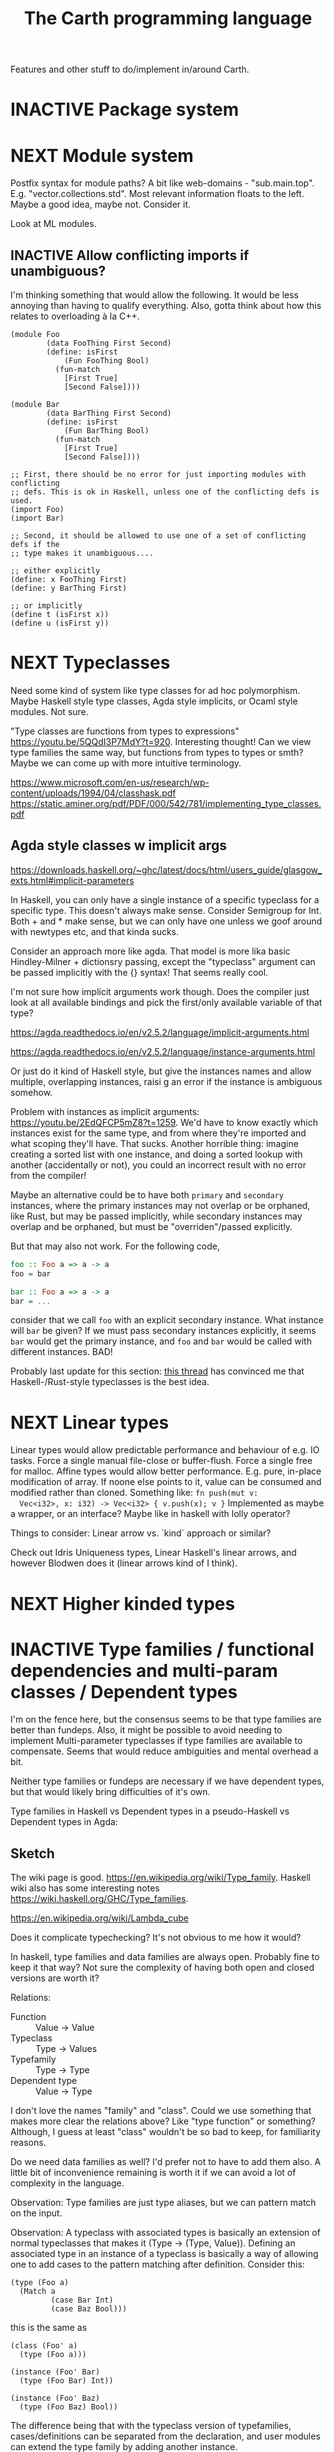 #+TITLE: The Carth programming language

Features and other stuff to do/implement in/around Carth.

* INACTIVE Package system

* NEXT Module system
  Postfix syntax for module paths? A bit like web-domains -
  "sub.main.top". E.g. "vector.collections.std".  Most relevant
  information floats to the left. Maybe a good idea, maybe
  not. Consider it.

  Look at ML modules.

** INACTIVE Allow conflicting imports if unambiguous?
   I'm thinking something that would allow the following. It would be
   less annoying than having to qualify everything. Also, gotta think
   about how this relates to overloading à la C++.

   #+BEGIN_SRC carth
   (module Foo
           (data FooThing First Second)
           (define: isFirst
               (Fun FooThing Bool)
             (fun-match
               [First True]
               [Second False])))

   (module Bar
           (data BarThing First Second)
           (define: isFirst
               (Fun BarThing Bool)
             (fun-match
               [First True]
               [Second False])))

   ;; First, there should be no error for just importing modules with conflicting
   ;; defs. This is ok in Haskell, unless one of the conflicting defs is used.
   (import Foo)
   (import Bar)

   ;; Second, it should be allowed to use one of a set of conflicting defs if the
   ;; type makes it unambiguous....

   ;; either explicitly
   (define: x FooThing First)
   (define: y BarThing First)

   ;; or implicitly
   (define t (isFirst x))
   (define u (isFirst y))
   #+END_SRC

* NEXT Typeclasses
  Need some kind of system like type classes for ad hoc
  polymorphism. Maybe Haskell style type classes, Agda style
  implicits, or Ocaml style modules. Not sure.

  "Type classes are functions from types to expressions"
  https://youtu.be/5QQdI3P7MdY?t=920. Interesting thought! Can we view
  type families the same way, but functions from types to types or
  smth? Maybe we can come up with more intuitive terminology.

  https://www.microsoft.com/en-us/research/wp-content/uploads/1994/04/classhask.pdf
  https://static.aminer.org/pdf/PDF/000/542/781/implementing_type_classes.pdf

** Agda style classes w implicit args
   https://downloads.haskell.org/~ghc/latest/docs/html/users_guide/glasgow_exts.html#implicit-parameters

   In Haskell, you can only have a single instance of a specific
   typeclass for a specific type. This doesn't always make
   sense. Consider Semigroup for Int. Both + and * make sense, but we
   can only have one unless we goof around with newtypes etc, and that
   kinda sucks.

   Consider an approach more like agda. That model is more lika basic
   Hindley-Milner + dictionsry passing, except the "typeclass"
   argument can be passed implicitly with the {} syntax! That seems
   really cool.

   I'm not sure how implicit arguments work though. Does the compiler
   just look at all available bindings and pick the first/only
   available variable of that type?

   https://agda.readthedocs.io/en/v2.5.2/language/implicit-arguments.html

   https://agda.readthedocs.io/en/v2.5.2/language/instance-arguments.html

   Or just do it kind of Haskell style, but give the instances names
   and allow multiple, overlapping instances, raisi g an error if the
   instance is ambiguous somehow.

   Problem with instances as implicit arguments:
   https://youtu.be/2EdQFCP5mZ8?t=1259.  We'd have to know exactly
   which instances exist for the same type, and from where they're
   imported and what scoping they'll have. That sucks. Another
   horrible thing: imagine creating a sorted list with one instance, and doing
   a sorted lookup with another (accidentally or not), you could an incorrect
   result with no error from the compiler!

   Maybe an alternative could be to have both ~primary~ and
   ~secondary~ instances, where the primary instances may not overlap
   or be orphaned, like Rust, but may be passed implicitly, while
   secondary instances may overlap and be orphaned, but must be
   "overriden"/passed explicitly.

   But that may also not work. For the following code,

   #+BEGIN_SRC haskell
   foo :: Foo a => a -> a
   foo = bar

   bar :: Foo a => a -> a
   bar = ...
   #+END_SRC

   consider that we call ~foo~ with an explicit secondary
   instance. What instance will ~bar~ be given? If we must pass
   secondary instances explicitly, it seems ~bar~ would get the
   primary instance, and ~foo~ and ~bar~ would be called with
   different instances. BAD!

   Probably last update for this section: [[https://old.reddit.com/r/haskell/comments/765ogm/multiple_type_class_instances_for_the_same_type/][this thread]] has convinced me
   that Haskell-/Rust-style typeclasses is the best idea.

* NEXT Linear types
  Linear types would allow predictable performance and behaviour of
  e.g. IO tasks. Force a single manual file-close or
  buffer-flush. Force a single free for malloc.  Affine types would
  allow better performance.  E.g. pure, in-place modification of
  array.  If noone else points to it, value can be consumed and
  modified rather than cloned. Something like: ~fn push(mut v:
  Vec<i32>, x: i32) -> Vec<i32> { v.push(x); v }~ Implemented as maybe
  a wrapper, or an interface?  Maybe like in haskell with lolly
  operator?

  Things to consider: Linear arrow vs. `kind` approach or similar?

  Check out Idris Uniqueness types, Linear Haskell's linear arrows,
  and however Blodwen does it (linear arrows kind of I think).

* NEXT Higher kinded types

* INACTIVE Type families / functional dependencies and multi-param classes / Dependent types
  I'm on the fence here, but the consensus seems to be that type
  families are better than fundeps. Also, it might be possible to
  avoid needing to implement Multi-parameter typeclasses if type
  families are available to compensate. Seems that would reduce
  ambiguities and mental overhead a bit.

  Neither type families or fundeps are necessary if we have dependent
  types, but that would likely bring difficulties of it's own.

  Type families in Haskell vs Dependent types in a pseudo-Haskell vs
  Dependent types in Agda:

** Sketch
   The wiki page is
   good. https://en.wikipedia.org/wiki/Type_family. Haskell wiki also
   has some interesting notes
   https://wiki.haskell.org/GHC/Type_families.

   https://en.wikipedia.org/wiki/Lambda_cube

   Does it complicate typechecking? It's not obvious to me how it
   would?

   In haskell, type families and data families are always
   open. Probably fine to keep it that way? Not sure the complexity of
   having both open and closed versions are worth it?

   Relations:
   - Function :: Value -> Value
   - Typeclass :: Type -> Values
   - Typefamily :: Type -> Type
   - Dependent type :: Value -> Type

   I don't love the names "family" and "class". Could we use something
   that makes more clear the relations above? Like "type function" or
   something? Although, I guess at least "class" wouldn't be so bad to
   keep, for familiarity reasons.

   Do we need data families as well? I'd prefer not to have to add
   them also. A little bit of inconvenience remaining is worth it if
   we can avoid a lot of complexity in the language.

   Observation: Type families are just type aliases, but we can
   pattern match on the input.

   Observation: A typeclass with associated types is basically an
   extension of normal typeclasses that makes it (Type -> (Type,
   Value)). Defining an associated type in an instance of a typeclass
   is basically a way of allowing one to add cases to the pattern
   matching after definition. Consider this:

   #+BEGIN_SRC carth
   (type (Foo a)
     (Match a
            (case Bar Int)
            (case Baz Bool)))
   #+END_SRC

   this is the same as

   #+BEGIN_SRC carth
   (class (Foo' a)
     (type (Foo a)))

   (instance (Foo' Bar)
     (type (Foo Bar) Int))

   (instance (Foo' Baz)
     (type (Foo Baz) Bool))
   #+END_SRC

   The difference being that with the typeclass version of
   typefamilies, cases/definitions can be separated from the
   declaration, and user modules can extend the type family by adding
   another instance.

   #+BEGIN_SRC carth
   ;; Warning: some pseudocode and unimplemented features

   ;; The different possible forms, which would be basically
   ;; equivalent. Each could be convenient, but not sure if
   ;; it's a good idea to implement all.

   ;; Single case

   ;; Alias form
   (type (Option a) (Maybe a))

   ;; <=> closed case form
   (type (Option a)
     (case (_) (Maybe a)))

   ;; <=> open case form
   (type (Option a))
   (type case (Option _) (Maybe a))

   ;; <=> class form
   (class (Foo a)
     (type Option))
   (class case (Foo a)
          (type Option (Maybe a)))


   ;; Multiple cases

   ;; Can't be described as alias
   ...

   ;; closed case form
   (type (Result ok err)
     (case (_ Unit) (Maybe ok))
     (case (_ _)    (Either err ok)))

   ;; <=> open case form
   ;;
   ;; Unlike value pattern matching, order shouldn't matter, as
   ;; we could be defining each case in a different
   ;; package. Some other algorithm for handling overlapping
   ;; instances would have to be used.
   (type (Result ok err))
   (type case (Result ok err)  (Either err ok))
   (type case (Result ok Unit) (Maybe ok))

   ;; <=> class form
   (class (Foo ok err)
     (type Result))
   (class case (Foo ok err)
          (type Result (Either err ok)))
   (class case (Foo ok Unit)
          (type Result (Maybe ok)))
   #+END_SRC

   Typeclass (Type, Values) vs Type family + normal typeclass:

   #+BEGIN_SRC carth
   ;; 1

   ;; should implicitly create namespace `Iter`, so it's `Iter/Item` and `Iter/next`
   (class (Iter it)
     (type Item)
     (: next (Fun it (Maybe [Item it]))))

   (class case (Iter (Array a))
          (type Item a)
          (define (next arr) ...))

   ;; 2
   ;; <=> (except for namespacing)

   (type (Iter-item it))
   (type case (Iter-item (Array a)) a)

   (class (Iter it)
     (: next (Fun it (Maybe [(Iter-item it) it]))))

   (class case (Iter (Array a))
          (define (next arr) ...))
   #+END_SRC

   And in real Haskell that compiles, for comparison:

   #+BEGIN_SRC haskell
   -- 1

   class Iter i where
       type Item i
       next :: i -> Maybe (Item i, i)

   instance Iter [a] where
       type Item [a] = a
       next = \case
           [] -> Nothing
           a : as -> Just (a, as)

   -- 2

   type family Item' i
   class Iter' i where
       next' :: i -> Maybe (Item' i, i)

   type instance Item' [a] = a
   instance Iter' [a] where
       next' = \case
           [] -> Nothing
           a : as -> Just (a, as)
   #+END_SRC

   https://blog.rust-lang.org/2021/02/11/Rust-1.50.0.html#a-niche-for-file-on-unix-platforms

** Type families, Haskell
   #+BEGIN_SRC haskell
   class Iter c where
       type Item c
       next :: c -> Maybe (Item c, c)

   nextList :: [a] -> Maybe (a, [a])
   nextList = \case
       [] -> Nothing
       a : as -> Just (a, as)

   instance Iter [a] where
       type Item [a] = a
       next = nextList
   #+END_SRC

** Dependent types, pseudo-Haskell
   #+BEGIN_SRC haskell
   class Iter c where
       item :: Type
       next :: c -> Maybe (item, c)

   nextList :: [a] -> Maybe (a, [a])
   nextList = \case
       [] -> Nothing
       a : as -> Just (a, as)

   instance Iter [a] where
       item = a
       next = nextList
   #+END_SRC

** Dependent types, Agda
   #+BEGIN_SRC agda2
   record Iter (C : Set) : Set1 where
     field
       item : Set
       next : C -> Maybe (item × C)

   nextList : {A : Set} -> List A -> Maybe (A × List A)
   nextList [] = nothing
   nextList (x ∷ xs) = just (x , xs)

   listIter : {A : Set} -> Iter (List A)
   listIter {a} = record
     { item = a
     ; next = nextList
     }
   #+END_SRC

* INACTIVE Custom GC
  Until we get linear types, and even then, we'll need some form of
  GC. Boehm's seems to be working well enough, but a conservative
  collector is not ideal, and I think it would be a fun project to
  write my own GC.

  There are many problems with refcounting: Generated llvm ir/asm gets
  polluted; While performance is more predictable, it's typically
  worse overall; Cycle breaking would either require using weak refs
  where appropriate, which would in turn require user input or an
  advanced implementation, or a periodic cycle breaker, which would be
  costly performance wise. So tracing GC is probably a good idea.

  GHC seems to prefer throughput over latency, so very long pauses are
  possible when you're working with a nontrial amount of data. "You're
  actually doing pretty well to have a 51ms pause time with over 200Mb
  of live data.".

  It could be interesting to add ways of controlling when GC happens
  so you can reduce spikes of latency. Haskell has ~performGC :: IO
  ()~ that does this. [[https://old.reddit.com/r/haskell/comments/6d891n/has_anyone_noticed_gc_pause_lag_in_haskell/di0vqb0/][Here is a gameboy]] who eliminates spikes at the
  cost of overall performance by calling ~performGC~ every frame.

  [[https://github.com/rust-lang/rfcs/blob/master/text/1598-generic_associated_types.md][Some inspiration here]].

  A tracing GC would be quite separate from the rest of the
  program. The only pollution would be calls to the allocator (not
  much different from the current sitch w malloc) and
  (de)registrations of local variables in Let forms (a total of two
  function calls per heap allocated variable).

  Implementing a tracing GC would be a fun challenge, and I'm sure it
  could be fun to try different algorithms etc.

  Look at https://github.com/mkirchner/gc.

* INACTIVE Effect system
  tags: Algebraic effects
  
  Seems like it could be more elegant than monad transformers,
  although maybe not as fast?

  Effect fusion seems to make it faster?

  Read Wu, Schrijvers 2014, 2015, 2016. I think their papers basically
  present the concept of fused effects.

  github.com/fused-effects/fused-effects

  https://youtu.be/vfDazZfxlNs?t=1730

  ^ det makear sense. Bygg basically upp ett träd av den här datatype,
  och interpreta det med alla handlers. Varje handler kollar om det är
  dens variant, och isf kör effekten. För varje handler blir trädet
  simplare, och till sist är det bara Pure kvar.

  Naiv implementering ineffektiv. Bara tänk -- måste interpreta ett
  träd ist för att bara *göra* effekterna direkt!

  Man kan använda free monads för att bygga upp trädet, men detta är
  inte så effektivt.

  Grundidén med papret "fusion for free" är att man vill bara traversa
  trädet en gång, och inte en gång per effect handler.

  Med "fusion" verkar de syfta på funktionaliteten i GHC, att man kan
  fusionera ihop funktionsanrop av specifika mönster till mer
  effektiva varianter. E.g., ~map f . map g~ fusioneras till ~map (f
  . g)~. På liknande vis fusioneras ~fold handleState . build . fold
  handleReader~ till bara ~fold (handleState . handleReader)~. Kan vi
  lösa detta utan kompilatorstöd, eller är det kanske värt att lägga
  till?

  See the talk on polysemy, it's a good complement and alternative to
  the fused effects one. https://youtu.be/-dHFOjcK6pA.

  We need type-level lists or sets, and a way to implement Member on
  that thing. If tuple types could contain higher kinded types, I
  think we only need classes.

  See:
  - https://youtu.be/z8SI7WBtlcA, https://youtu.be/z8SI7WBtlcA?t=1433
  - Eff language

* INACTIVE Macros?

* INACTIVE Property system
  I'm thinking of a system where you annotate functions in a source
  file with pre- and postconditions, which can then be checked in
  different modes depending on how much time you've got etc.

  - Proof-mode. Exchaustive checking of conditions. All possible
     inputs are generated, and the system checks that the precondition
     always implies the postcondition.
  - Test-mode. Statistical, random testing. Generate enough inputs
    such that the precondition is fulfilled for a statistically
    significant subset of the complete set of possible inputs.
  - Debug-mode. Functions are not tested ahead of time, instead
     assertions are inserted and checked at runtime.
  - Release-mode. Conditions are completely ignored.

* NEXT Consider using lib for pretty printing
  https://hackage.haskell.org/package/pretty-1.1.1.1

* INACTIVE Hoogle equivalent
  https://wiki.haskell.org/Hoogle

* INACTIVE Playground
  Like play.rustlang.org

  https://play.rust-lang.org/help
  https://github.com/google/nsjail

  Might actually be pretty easy by making use of Guix
  containers. Sandboxes the filesystem, and doesn't give network
  access unless `--network` is provided.

  #+BEGIN_EXAMPLE
  guix environment --container --ad-hoc coreutils clang carth
  #+END_EXAMPLE
* INACTIVE Carth + Guix = 💜?
  Använd guix som pakethanterare + virtualenv för Carth, typ som Stack
  för Haskell och Cargo för rust.

  Tänk att carth antingen drar in guix som bibliotek, eller på något
  annat vis kräver guix från systemet.

  Tänk:
    carth init
  Skulle kunna köra
    guix environment
  och lite mer.

** Extra säkert?
   "guix environment allows you to run any application in an isolated
    container that restricts network access, hides the filesystem (no
    risk that the closed-source program steals any of your files, say
    your Bitcoin wallet or your PGP keys) and even system-level
    information such as your user name. This is essential to run any
    non-trusted, closed-source program."

   Skulle kanske förhindra vissa av problemen man sett i NPM, typ "event-stream" debaklet.

** Läs mer
   https://www.gnu.org/software/guix/manual/en/guix.html#Channels
* INACTIVE Language server protocol
  [[https://github.com/Microsoft/language-server-protocol]]
  [[https://internals.rust-lang.org/t/introducing-rust-language-server-source-release/4209]]

* INACTIVE HTML documentation generation
  Like [[https://www.haskell.org/haddock/][haddock]] and [[https://www.haskell.org/haddock/][rustdoc]].

* INACTIVE Documentation checker
  Like a typechecker-pass but for generated documentation. Verify that
  all links are alive, that examples compile and produce the expected
  output, etc.
* Standard library (std, stdlib)
  Prefer somewhat big / wide stdlib. Small / bad standard library +
  good package manager => npm / cargo situation, where everything has
  sooo many dependencies. Having a dep is not bad per say, but when
  the numbers completely blow up, like in rust- and javascript-land,
  things can get messy. The best way to avoid this, I think, is having
  a standard library that has you covered for most common things.

  Examples of libraries in other ecosystems that should be part of the
  stdlib: `is-even` in JavaScript, `composition` in Haskell, `rand` in
  Rust.

  Go seems to have done this relatively well. Their stdlib has
  everything from JPEG codec, to a webserver. The stdlib shouldn't
  have everything though, as that will add a bunch of legacy cruft
  over time, like in Java. Would not be as much of a problem if we're
  not afraid of releasing new major versions removing deprecated
  stuff.

  Maybe separate stdlib into core and std. Core could be a smaller
  subset which is pretty much purely implemented in carth, so it's
  easy to use with interpreter and comptime. Conditional compilation
  to use efficient C/Rust versions normally.

** INACTIVE Numbers, algebra, mathematics
   How to best structure the numeric typeclasses? ~Num~ in Haskell is
   a bit coarse. For example, you have to provide ~*~, which doesn't
   make much sense for ~Vec3~, so you can't give a proper instance for
   ~Vec3~ to get ~+~. Maybe [[https://hackage.haskell.org/package/numeric-prelude-0.4.3.3][numeric-prelude]] could be a good
   alternative to look at?

   [[https://typeclasses.com/featured/to-integral-sized][toIntegralSized]]
** INACTIVE Concurrency / parallelism primitives
   Mutex, semaphore, etc.

   Look at how Rust and Haskell do it.

   Also, look at the crate [[https://crates.io/crates/parking_lot][parking_lot]], which does replaces the
   standard Rust primitives with smarter ones. E.g. the mutex does a
   small number of spins first, to avoid expensive thread juggling by
   the OS when the critical section is very short, but resort to the
   usual process interrupts in case it goes on for longer, to avoid
   priority inversion which is a problem with spinlocks.
   https://matklad.github.io/2020/01/02/spinlocks-considered-harmful.html
   https://matklad.github.io/2020/01/04/mutexes-are-faster-than-spinlocks.html

   Lock Free Data Structures using STM in Haskell: https://www.microsoft.com/en-us/research/wp-content/uploads/2006/04/2006-flops.pdf

** INACTIVE Random number generation
   References:
   - [[https://arxiv.org/abs/1910.06437][It is high time we let go of the Mersenne Twister]]
* NEXT Some algorithms & data structures
  We need good collections & algs for sorting etc. if Carth is going
  to be of any use to anyone. Would also be a good way to add to the
  set of test-programs & find the worst pain points of current Carth.

  Many of these have implementations to look at and compare to on
  [[rosettacode.org]].

  This list is sort of off the top of my head, so some might not be
  good fits in a purely functional language. Look at some resource on
  persistend data structures as well.

  - Priority queue
  - Binary tree
  - B-tree
  - Random number generator
  - Binary search
  - bubble, insertion, selection sort
  - quicksort

* INACTIVE "Global" memoization
  This is just an idea I had, and may or may not be wise to implement.

  Add a special function for "memoized application" that acts like the
  application function (in Haskell, ($) :: (a -> b) -> a -> b), the
  difference being that it stores the result in a global, hidden Map
  from function pointers and arguments to results. The user can then
  selectively memoize certain functions (or even just certain
  applications of the function), and not others -- the wise choice
  would be to not memoize cheap functions, but do memoize computation
  heavy functions. This is perfectly legal if the language is
  completely pure, as there can be no side-effects that are not
  repeated properly yada yada.

  An alternative could be that the user can mark a function definition
  as memoized, and then it's always memoized, not just certain
  applications. Also, there could then be a unique Map for each such
  function.
* INACTIVE Async I/O
  Zig seems to have a smart solution that doesn't require a separate
  `async` version of the standard library, unlike Rust with
  `async-std`.

  https://ziglang.org/download/0.6.0/release-notes.html#Async-IO

  Also look at how Haskell does it. It's probably smart.

* INACTIVE Boxing to allow for dynamic linking
  Boxing vs monomorphization. Boxing results in smaller binary and
  dynamically-linkable interface, but results in slower code (but not
  necessarily always, and maybe not by much!).

  Read /Tristan Hume - A Tour of Metaprogramming Models for Generics/
  for an overview of how different languages implement
  generics. [[https://thume.ca/2019/07/14/a-tour-of-metaprogramming-models-for-generics/][online]], [[file:~/Syncthing/books/papers/Tristan Hume - A Tour of Metaprogramming Models for Generics.html][locally]].

  When compiling a library, especially a dynamically linked one, how
  do we allow the export of polymorphic functions? We can't really use
  monomorphization, as we can't predict which types there should be
  instantiations for. Boxing would solve this problem and result in a
  smaller binary, but the code would most likely be slower, and the
  FFI would become more complicated.

  Maybe monomorphize all package-internal code, and require boxing for
  all public-facing polymorphic functions? Could require some keyword
  or special form, like `boxed`, to make it clear when the FFI will be
  affected.

  <2021-06-21 mån>: Try implementing polymorphism w boxing (& dict
  passing). Mono may really not be all that great, and it's really not
  that elegant. Big code size, slow compile times, no HRT, etc. Look
  at my own old post.

  https://www.reddit.com/r/ProgrammingLanguages/comments/npn3cd/what_are_some_anti_features_in_a_language/

  "With that said, I agree that eager monomorphization is an error, in my book.

   In a sense, monomorphization is exactly like inlining
   (copy/pasting). It feels strange that compilers would have complex
   heuristics to determine when to inline, when not to, and even in
   recent releases when to outline and yet... they just monomorphize
   everything template/generic without pause."

  Maybe box by default, and box all external functions, but like
  inlining, do monomorphization of appropriate function instantiaitons
  heuristically.

  From Tristan's text, on Haskell's dictionary passing:

  "Another way of implementing dynamic interfaces than associating
   vtables with objects is to pass a table of the required function
   pointers along to generic functions that need them. This approach
   is in a way similar to constructing Go-style interface objects at
   the call site, just that the table is passed as a hidden argument
   instead of packaged into a bundle as one of the existing arguments.

   This approach is used by Haskell type classes although GHC has the
   ability to do a kind of monomorphization as an optimization through
   inlining and specialization."

  See [[https://www.youtube.com/watch?v=ctS8FzqcRug][Switf's approach with the Value Witness Table]]. Basically,
  instead of passing generic types as completely opaque boxes, pass
  them as more of a sort of trait object, with some bundles functions
  for allocating and copying the type on the stack etc. Otherwise we
  have to store everything on the heap, even primitive types?

  Above paragraph is slightly misleading. Tristan explains witness
  tables well:

  "Swift makes the interesting realization that by using dictionary
   passing and also putting the size of types and how to move, copy
   and free them into the tables, they can provide all the information
   required to work with any type in a uniform way without boxing
   them. This way Swift can implement generics without
   monomorphization and without allocating everything into a uniform
   representation!  They still pay the cost of all the dynamic lookups
   that all boxing-family implementations pay, but they save on the
   allocation, memory and cache-incoherency costs. The Swift compiler
   also has the ability to specialize (monomorphize) and inline
   generics within a module and across modules with functions
   annotated @inlinable to avoid these costs if it wants to,
   presumably using heuristics about how much it would bloat the code.

   This functionality also explains how Swift can implement ABI
   stability in a way that allows adding and rearranging fields in
   structs, although they provide a @frozen attribute to opt out of
   dynamic lookups for performance reasons."

  This sounds really good! Single definition generation without
  expensive boxing! Monomorphization as an optimization!

  Value Witness Table in Swift seems to contain:
  
  - Size
  - Alignment
  - Copy constructor
  - Move constructor
  - Destructor

  If this was rust, .clone() would be an explicit call and a move
  wouldn't call any constructor or destructor, so the only things
  contained would be:

  - Size
  - Alignment
  - Destructor (Drop)

  We don't even have Drop yet, so the WVT only has to contain the
  type's size and alignment. Not much of a table heh...

  We'll have to do some kind of dictionary passing for the classes
  Cast, Num, Bitwise, and Ord I think.

  So for a polymorphic function, generate a single function that takes
  a reference to the value, a VWT (size, alignment), and dictionaries
  for any class constraints. In the generated code, use the VWT to get
  the size for when we need to allocate memory for the type, or
  memcpy. I'm thinking we won't need to though, right? Since it's
  already on the stack since it's behind a reference, we don't need
  the size for ~alloca~, and we only do store/load after a gep when
  indexing into the type, right? And that will only be done in
  monomorphic functions I believe.

  We must have what Swift calls "Metadata Patterns" as well. Say we
  have ~(define: (twice a) (Fun a [a . a]) (car (id [a . a])))~. We
  only pass the VWT of ~a~ to ~twice~, but we must also pass the VWT
  of ~(Pair a a)~ to ~id~, as well as the offset of the second element
  of the pair to ~car~. The second VWT and the rest of the metadata
  about the datatype must be constructed at runtime. So for every
  parametric datatype, we must generate a function that takes a VWT
  for each datatype parameter, and returns a /type metadata/
  value. The type metadata, beyond the VWT of the datatype, must also
  contain the offsets of each struct member.

  Metadata pattern example in Swift:

  #+BEGIN_EXAMPLE
  metadata pattern for Pair<T>   
  - first: T
  - second: T
  - value witness table

  metadata for Pair<Bool>
  - T: Bool
  - first: offset 0
  - second: offset 1
  - value witness table

  metadata for Pair<Int>
  - T: Int
  - first: offset 0
  - second: offset 4
  - value witness table
  #+END_EXAMPLE

  Generic member access in Swift:

  - Example:
    #+BEGIN_SRC swift
    func getSecond<T>(_ pair: Pair<T>) -> T {
        return pair.second
    }
    #+END_SRC
    
  - Implementation:
    #+BEGIN_SRC c
    void getSecond(opaque *result, opaque *pair, type *T) {
        type *PairOfT = get_generic_metadata(&Pair_pattern, T);
        const opaque *second =
            (pair + PairOfT->fields[1]);
        T->vwt->copy_init(result, second, T);
        PairOfT->vwt->destroy(pair, PairOfT);
    }
    #+END_SRC

  More things to consider when HOF:s are involved! https://youtu.be/ctS8FzqcRug?t=776

  Consider the case of a HOF accepting a monomorphic function. Something like:

  #+BEGIN_SRC carth
  (define: (apply f a)
      (forall (a) (Fun (Fun a a)
                       a
                       a))
    (f a))
  #+END_SRC

  Apply is a higher order function, and the type of the parameter ~f~
  is polymorphic (not higher ranked though). Therefore, in the lowered
  ~apply~, the lowered type of ~f~ will be something like
 
      void (*)(opaque *ret, opaque *arg, void *ctxt)
      
  What if we now have a simple, monomorphic function like ~neg~, of
  higher type ~(Fun Int Int)~. In the high domain, ~(Fun Int Int)~ is
  compatible with ~(Fun a a)~, but in the low domain,
  
      Int (*)(Int arg, void *ctxt)
      
  is not compatible with
  
      void (*)(opaque *ret, opaque *arg, void *ctxt)

  We thus need to generate an abstracting wrapper around concrete
  functions when passing them to a function that takes a non-concrete
  function as argument.

  Swift uses the terminology "Abstraction Patterns". "One formal type,
  many lowered representations". "Introduce thunks to translate
  between representations". To pass a concrete function as an abstract
  argument, they use what they call a "re-abstraction thunk". "We need
  to re-abstract the closure value, to match the abstraciton pattern
  of the function parameter. We do this using a thunk".

  The method itself is very obvious.

  #+BEGIN_SRC c
  Int closure(Int a) {
      return a + 1;
  }

  void thunk(Int *ret, Int *arg, void *thunk_ctxt) {
      Int (*fn_invoke)(Int, void*) = thunk_ctxt->...;
      void *fn_context = thunk_ctxt->...;
      ,*ret = fn_invoke(*arg, fn_context);
  }
  void *thunk_ctxt =allocate(..., closure, NULL);

  apply(..., thunk, thunk_ctxt, ...);
  #+END_SRC

* NEXT Add separate pass before Codegen to compile SrcPos:s
  I think it could be done purely and independently from rest of codegen. Would be more clean.
* NEXT Refactor & document Codegen & Gen
  It's getting big, complex, and unwieldy. Probably buggy as
  well. There's also a distinct lack of documentation. Always takes a
  sec for me to remember what some badly named function actually does.
* INACTIVE Use GADTs in Infer
* NEXT Have a look at LLVM.IRBuilder
  Might simplify my Codegen

  https://hackage.haskell.org/package/llvm-hs-pure-9.0.0/docs/LLVM-IRBuilder-Module.html#v:function

* INACTIVE Add basic repl
  Add a basic repl based on the JIT. Something very similar to
  http://www.stephendiehl.com/llvm/.

  Could maybe be the starting point for an on-demand architechture?
  Would probably require some memoization mechanism so that we don't
  unnecessarily check, monomorphise, and compile stuff we don't need
  to.
* NEXT Un-generalize module Selections
  Since we now use JIT instead of interpreter, only Codegen uses
  Selections, and we could make it simpler by inlining it.
* NEXT Type aliases
  Like ~type String = [Char]~ in Haskell.
* INACTIVE Query-based / on-demand compilation
  More or less a prerequisite to compile-time evaluation. Also enables
  good incremental compilation, and better IDE/LSP support.

  https://ollef.github.io/blog/posts/query-based-compilers.html
* INACTIVE Compile-time evaluation
  Could be used at different steps of compilation, for different purposes.

  - Procedural macros :: Can do more advanced generation.
  - Derive :: Using a similar mechanism to procedural macros, generate
    typeclass instances.
  - Conditional compilation :: If we for example allow comptime
    expressions evaluating to syntax at top level, we could use a
    mechanic similar to procedural macros for conditional
    compilation. Just have an if-expression on some compiler-defined
    global variable specifying e.g. what the platform is.
  - Dependent types :: Instead of having function and type-function
    definitions exist in separate spaces, like in Haskell, we could
    use normal functions. Could also use normal values, instead of
    having to redefine them at the type level (like having to define
    peano numbers and use datakinds in haskell).
  - Optimization :: Compute stuff att compiletime that can be computed
    at compiletime. Could probably use a mechanism similar to the
    dependent types to evaluate glob vars at compile time.

  Look at how zig, agda, and rust does it.

  Zig doesn't have macros -- their comptime only happens somewhere
  around the typechecking step. I think their comptime is evaluated by
  interpreting some mid-level IR. https://www.youtube.com/watch?v=8MbREuiLQrM

  Rust has constfn. Interpreting Miri.

  Agda idk.
  
  Query-based / on-demand compilation would make things *much*
  simpler, I'm fairly sure. Maybe even a prerequisite.

  proc-macros + parsing + mutual recursion seems like it might be a
  little tricky to solve. What if a proc-macro calls another
  proc-macro defined later in the file? Need to parse everything, so
  we can parse everything. Chicken and egg problem. Using Haskell
  laziness and ~fix~ might work. But the proc-macros don't just need
  to be parsed, but also typechecked and interpreted... Seems like
  tons of monadic complexity might surface.

  Do we do something like the typechecker, finding references and
  constructing a topological order of recursion groups ahead of time?
  Maybe use some kind of continuation-mechanism to exit parsing as
  soon as a proc-macro application is encountered, allowing resumption
  as soon as it has been defined?

  What about this: (direct or indirect) references to self must be at
  the "same level", i.e. you can't use self to generate the syntax of
  self, but you can call self as a normal (mutually) recursive
  function.

  So basically, if when doing query based compilation (which is depth
  first), and we reach a parsetime/macro application of self while
  still parsing self (i.e. it's in a stack of symbols of currently
  being parsed defs or smth), we return an error.

  Or maybe do like the typechecker and gather macro refs ahead of
  time. Like traverse the tree, and within all ~(parsetime ...)~ (or
  whatever) blocks, gather all referenced names. Do this for the while
  graph of referenced names recursively. In the end, we have a graph
  of all names necessary to parse the entry definition. Make a
  topological order. Compile them (to interpretable AST) in order. If
  there are any cyclical groups, compilation error.
* INACTIVE Benchmark, profile, optimize
  Check out
  https://ollef.github.io/blog/posts/speeding-up-sixty.html. Great
  tips!
* INACTIVE Streamline learning the language
  Not that getting users is a primary concern, but if someone is
  indeed curious, I don't want them to be scared off by the process of
  getting started seeming complex.

  https://news.ycombinator.com/item?id=23347357
  https://www.hillelwayne.com/post/learning-a-language/
* NEXT Unify the different ASTs / IRs
  It's just kinda messy right now. Many files must be changed when
  touching just about any part of the AST representation. Also, takes
  up a lot of lines for not much apparent gain. Use some kind of
  attribute-tag to change the AST for different stages. Like:

  #+BEGIN_SRC haskell
  type Expr attr = Expr attr (Expr' attr)

  type ParsedExpr = Expr (Type, SrcPos)
  type CheckedExpr = Expr CheckedType
  #+END_SRC
* INACTIVE Use algebraic effects instead of mtl
  Not 100% about this one -- maybe my monad use is simple enough that
  there wouldn't actually be any gain? But still, I'd like to learn
  effects, so maybe it's worth trying out.

  Polysemy seems like the best one, but I'd have to do a little
  research. https://github.com/thma/PolysemyCleanArchitecture/tree/3a9354a5c31eaf03009e389ce49b318881a2460f#readme

  https://koka-lang.github.io/koka/doc/index.html
* INACTIVE GRIN as alternative to LLVM and some of my own Codegen
  https://github.com/grin-compiler/grin

  GRIN seems promising. I wouldn't have to perform as complex
  transformations from Carth IR to LLVM, instead transforming to this
  more functional IR. GRIN might also be able to perform more
  optimizations.
* INACTIVE Optimize away zero-sized types before codegen
  It's bad that many operations on zero-sized types are currently
  actually compiled to, in practice, a ton of no-ops. I think it might
  be a good idea to add a dedicated optimization pass after
  monomorphization but before codegen that just gets rid of all
  zero-sized types and operations on them. For example, a type like
  ~(data Foo (Foo Bar Unit Baz))~ can be changed to ~(data Foo (Foo
  Bar Baz))~ without affecting the size of the generated struct
  etc. Also, a store of a ~{}~ into a ~{}*~ is really a no-op -- just
  noise in the generated LLVM. Being able to assume no zero-sized
  types in Gen/Codegen would also be really nice, I think.

  One issue: If you get rid of all ZSTs, what happens to a function
  with return-type Unit? What does it now return? One option could be
  to have add a special LLVM-Void type that just marks that the
  function should return void later. Another, more interesting option,
  would be to simply remove all functions and function-calls where the
  only remaining return type is a ZST, since, in purely functional
  programming, such a function can't do anything anyways. This would
  work, as long as *all* functions with side-effects are marked with
  IO & the RealWorld of IO is not a ZST & unsafePerformIO is known to
  the compiler and is (one of) the only (potentially) ZST-returning
  functions not optimized away, or unsafePerformIO returns something
  like ~(data (UnsafeIOResult a) (UnsafeIOResult a SizedMarker))~ to
  ensure the result is sized.

  Maybe do the flattening thing so there is only one zero sized type,
  but don't optimize away operations returning Unit completely. It
  would still be nice to be able to expect side effects and panics to
  happen. Also, RealWorld wouldn't have to have a size and actually
  impact performance.

* INACTIVE Builtin parsing of C header files
  I think Zig has this, and in Rust you can use the external tool
  ~bindgen~ to generate Rust declarations for C headers ahead of time.

  I just think it would be nice to not need to manually translate
  header files to use external libraries like OpenGL or SDL or
  whatever.
* INACTIVE Investigate alternative linkers
  Linking is one of the bottlenecks. However much caching etc I do in
  the parser & typechecker etc, the linker still has to do everything
  from scratch each time. I read somewhere that "gold" is a new GCC
  linker? Try using that maybe, unless it's already in use?

  https://news.ycombinator.com/item?id=24615916

  This is a new one: *mold*. It has as goal to be really fast. Seems promising!
  https://github.com/rui314/mold

* INACTIVE Produce .so:s for debug builds
  Linking is slow, so for debug builds we could try to split the
  output by module into separate .so:s. Then we'd only have to rebuild
  the .so of the affected module in incremental compilation.

  https://news.ycombinator.com/item?id=24615916

* INACTIVE Build Future into IO, or have both IO and AsyncIO?

* NEXT Some algorithms & data structures
  We need good collections & algs for sorting etc. if Carth is going
  to be of any use to anyone. Would also be a good way to add to the
  set of test-programs & find the worst pain points of current Carth.

  Many of these have implementations to look at and compare to on
  [[rosettacode.org]].

  This list is sort of off the top of my head, so some might not be
  good fits in a purely functional language. Look at some resource on
  persistend data structures as well.

  - Priority queue
  - Binary tree (2-3 tree better?)
  - B-tree (specifically 2-3 tree?)
  - Random number generator
  - bubble, insertion, selection sort
  - quicksort
* NEXT Don't actually define stuff like Str in the compiler
  Just assume they're defined by the user. Would mean less stuff in
  the compiler, and more in carth source. Both positives and
  negatives. I feel it would be nice as a user to be able to inspect
  the .carth source of the stdlib and actually see all the types and
  stuff though.
* INACTIVE Union types
  Like Typescript (I think, I'm not all that familiar with it). Could
  be nice for error handling, for example. That's one of the problems
  in Rust -- you have to use all these fancy crates or write a bunch
  of boilerplate just to allow a function to return two different
  types of errors.

  Java, where exceptions can be combined as a union, essentially:
  #+BEGIN_SRC java
  public Foo foo() throws SomeException, OtherException {
      bar(); // throws SomeException
      baz(); // throws OtherException
  }
  #+END_SRC

  and Rust, where you have to combine the different types somehow:
  #+BEGIN_SRC rust
  fn foo() -> Result<Foo, MyErr> {
      bar().map_err(MySomeErr)?;
      baz().map_err(MyOtherErr)?;
  }

  enum MyErr {
      MySomeErr(SomeErr),
      MyOtherErr(OtherErr)
  }
  #+END_SRC
* INACTIVE Hygienic macros
* INACTIVE Destructors
  System to register a function as a destructor for a value, which can
  be used to destroy / close resources when the value is no longer
  used and garbage collection happens. It's not optimal that resources
  may stay open for quite a while after last usage, but it's better
  than *never* being closed.

  Example use case: We don't want to have to use linear types to
  manually destroy Lazy values when we're done with them, but we still
  need to make sure that their mutexes are destroyed at some point.

  https://www.hboehm.info/gc/finalization.html
* NEXT "Use ptrtoint/inttoptr sparingly, prefer GEPs"
  https://llvm.org/docs/Frontend/PerformanceTips.html#other-things-to-consider

  I don't think I use ptrtoint/inttoptr much or at all in the compiler
  itself, but the ~ptr/+~ function in the stdlib transmutes to int for
  addition. Should add a builtin virtual function that uses gep to
  offset pointer.
* INACTIVE Is my llvm representation of unions causing problems?
  Just had a bug which I haven't quite fixed yet. My current guess is
  that it's caused by an (Either (Fun Unit (Maybe Int)) (Maybe Int))
  being represented as a (Maybe Int) when generic in LLVM. This should
  not be a problem, as both variants are equally (some basic testing
  with equivalent structs in Rust and C seems to confirm this), but
  maybe it's a problem that a function pointer is cast to integer. The
  reference mentioned that LLVM has a harder time doing pointer
  analysis if pointers are cast to integers and back.

  Check out that approach that Troels used in Futhark, with
  deduplicating but otherwise laying out all the members of all
  variants in a single sequence. Why did he pick that approach? I
  remember that I asked when he had a zoom presentation, but I don't
  remember his answer.

  Ooh, this seems cool:
  https://mapping-high-level-constructs-to-llvm-ir.readthedocs.io/en/latest/README.html
* Pattern matching
** INACTIVE Var pattern syntax, comparison
  What if we did

  #+BEGIN_SRC carth
  (define (foo x pair)
    (match pair
      (case [x (let y)] (Some y))
      (case [_ _] None)))
  #+END_SRC

  instead of

  #+BEGIN_SRC carth
  (define (foo x pair)
    (match pair
      (case [x' y] (if (= x x')
                       (Some y)
                     None))))
  #+END_SRC
** INACTIVE Or-patterns
   Like in Rust. Very convenient.

   #+BEGIN_SRC rust
   match foo {
       (1, x) | (5, x) => x * 2,
       (_, y) => y,
   }
   #+END_SRC
** INACTIVE Active Patterns
   Like F# has. Something to
   consider. https://docs.microsoft.com/en-us/dotnet/fsharp/language-reference/active-patterns

   Could enable us to use pattern matching more?
   
* TODO Move from LLVM to alternative backend
  LLVM is kind of not great in some ways. It's often not trivial to
  debug errors stemming from displeasing LLVM. It updates frequently,
  but the Haskell bindings lag behind, so I have to use an older
  version or start maintainin llvm-hs myself. The project is
  *massive*, and most of the stuff I don't need. Sure, it's nice being
  able to target practically any backend, but I don't *actually* care
  about most of them. And there exists *so many* optimization passes,
  but most of them actually improve the performance of the binary very
  little, while bumping the compiletime a not insignificant bit.

  I want to use something simpler.

  To make the transition smooth, and to allow for easier debugging of
  codegen in the future, I think it would be a good idea to add an
  interpreter, like the one we had before, but now supporting FFI
  calls so that std-rs can be used as well. Really, the amount of code
  would not be huge, and it would be incredibly nice to have something
  to compare to when debugging low-level stuff. Also, I want to get
  rid of LLVM right away, but I'm not sure about what to replace it
  with just yet, so an interpreter is needed in the meantime.

** INACTIVE Optinal step: Add low-level intermediate representation in Carth
   Would require less work to change backend or add multiple ones of I
   just have to translate from a low-level IR to the backend code,
   instead of all the way from an AST. Might also be good for the
   interpreter to run at a lower lever, but not sure.

   *UPDATE*: I'm warming up to focusing on this rather than the
   interpreter.

   Features the LIR should have (or maybe lack, rather):
   - Switches with sub-value extraction instead of pattern match.
   - No closures, but their representation in the form of function +
     environment instead.
   - Tail call optimized. (Replace tail-recursion &
     sibling-tail-recursion with loops or smth).
   - Beta reduction.
   - Detect fully saturated calls & have special ways of directly
     calling builtin virtuals, externs, and normal functions
     saturatedly.

   Thinking about alloca:s (stack allocations) in generated loops for
   e.g. tail call optimization. Is it fine to simply generate all the
   alloca:s as we do in the LLVM codegen, but maybe instead of placing
   the statements at the point of use, output them with a Writer monad
   and place them at the function entry. As long as the register names
   used are good, it should work out fine right? Similar to how we
   currently generate strings.

   Thinking about to what level we should lower the IR. Remain at
   nested expressions, or move on to blocks and goto:s? Blocks with
   parameters vs. Phi-nodes? If remain with if-expressions,
   translation to C would be much cleaner, but how do we create the
   loop for tail-recursion? If we go to block level, might be easier
   to generate MIR, LLVM, or even ASM, but what if we want to generate
   for some slightly higher level target like C?

   Mutual tail recursion and/or sibling calls seem more difficult to
   optimize, so maybe just guarantee optimization of tail-recursive
   calls for all backends & platforms, but rely on the backend for
   general sibling call optimization when supported. LLVM can do
   sibling calls, for example.

   Thinking about non-recursive tail calls. What is it that makes them
   difficult to optimize exactly I wonder. If we want to support stuff
   like continuation-passing style, general TCO would be quite
   necessary. Wiki sort of explains it: "However, for language
   implementations which store function arguments and local variables
   on a call stack (which is the default implementation for many
   languages, at least on systems with a hardware stack, such as the
   x86), implementing generalized tail call optimization (including
   mutual tail recursion) presents an issue: if the size of the
   callee's activation record is different from that of the caller,
   then additional cleanup or resizing of the stack frame may be
   required. For these cases, optimizing tail recursion remains
   trivial, but general tail call optimization may be harder to
   implement efficiently.". "As a result, functional languages such as
   Scala that target the JVM can efficiently implement direct tail
   recursion, but not mutual tail recursion.". If Scala can't do it,
   maybe it's fine if we can't either?

   http://web.eecs.umich.edu/~mahlke/courses/483f06/lectures/483L17.pdf

   I think I'll start with a very simplified version of Monomorphic,
   and possibly change it or add an additional even lower step
   afterwards.

   Detect tail recursive functions in lowering & mark the tail
   recursive calls. Should then be able to generate an efficient loop
   in LLVM / whatever, and should be able to not generate anything
   unnecessary.

   #+BEGIN_EXAMPLE
   f x y =
     if foo x y
     then f (x - 1, y)
     else g x y
   #+END_EXAMPLE

   becomes

   #+BEGIN_EXAMPLE
   @recursive=yes
   f x y =
     if foo x y
     then @recurse (x - 1, y)
     else g x y
   #+END_EXAMPLE

   If function is marked as recursive, the codegen knows to stack
   allocate the parameters so they can be modified for each iteration
   (could consider block-params / phi-nodes as alt., but this solution
   seems relatively simple). If special instruction to recurse is
   encountered, just set the parameter stack variables and jump to the
   entry label kept in Reader.

** DONE Step 1: Re-add interpreter for pure Carth code
   Fairly self explanatory. Just operate on whatever is returned by
   the Optimize pass. Make sure to add / translate as many test-cases
   as possible to work without ~extern~ declarations, so that I can
   ensure as few correctness regressions as possible.

** INACTIVE Step 2: Support ~extern~ in interpreter
   This may not be trivial, but I think it won't be too hard. Can get
   some stuff from the codegen.

   Use [[https://hackage.haskell.org/package/libffi][libffi]] for dynamic FFI calls with runtime type info.

   How to convert data from Haskell to C? Functions for primitive
   types in libffi. For complex datatypes, I'm sure there's libraries
   for converting to bytes directly.

   Use sizeof and alignmentof from codegen module.

   *UPDATE*: Actually, this got complicated. How to handle GC roots,
   Haskell GC vs. Boehm GC. Allowing arbitrary extern calls, including
   those that might unsafely mutate memory. When we add our own GC
   with user-defineable destructor functions, how can we pass the
   user-defined function via FFI if it's a Haskell function basically?
   It all just gets really messy. Might not be much point in trying to
   do this after all... Focusing on adding our own LIR and using MIR
   for JIT/compilation seems like a better route at this point.

** NEXT Step 3: Remove LLVM support
   yeah

** INACTIVE Step 4: Add new native codegen backend
  Investigate QBE, Cranelift, GNU Lightning, libgccjit, GCC, MIR.

  #+BEGIN_QUOTE Candidates
  - C :: I.e., spit out C source and call out to ~cc~. Very portable
    (every platform has a C compiler). Not very elegant. Does not
    natively support tail call elimination, so would have to do that
    myself (true for pretty much everything except llvm though). Used
    by respectable languages like Nim and Haskell (sort of).
  - C-- :: Similar to C, but even more "portable assembly
    language". Created by SPJ and friend, specifically for being
    generated by compilers. Fork called Cmm used by GHC.
  - LLVM :: Approx 5 million LOC. Many targets, OK usability, but
    breaking changes sometimes and big and scary.
  - GCC :: Even bigger than LLVM. Also many targets. Not very good
    usability. Probably quite stable. GPL.
  - libgccjit :: Despite the name, also AOT. Basically an easier to
    use frontend for GCC with additional functionality to leverage GCC
    for JITting. Most points of GCC apply, but easier to use, and JIT
    included.
  - GNU Lightning :: JIT (only). Used by some schemes. Disjoint from
    GCC.
  - Cranelift :: Small-ish atm, but not sure it has any goals to stay
    that way. Seems more like an effort to replace LLVM, including
    much of its "bloat". Written in Rust. Maybe not all that
    standalone? Seems to be meant to be called from Rust. Performance
    of generated code seems bad atm, but should be improved.
  - QBE :: Small! 10k LOC. Goals to be 70% as fast as
    GCC/LLVM. Generates ASM instead of machine code for some
    reason. Seems like it hasn't seen much update this last
    year. However, one [[https://github.com/michaelforney/qbe][Michael Forney is actively maintaining a fork]],
    for his own language I think, so that might be interesting.
  - [[https://github.com/vnmakarov/mir][MIR]] :: This one looks the most interesting! Similarly to QBE, very
    small at 15k LOC and 70% the performance of GCC. Primarily a
    JIT(?), but seems to be able to to AOT as well. Has a 4 backends
    atm, including AMD64 and Aarch64, and it seems relatively easy to
    add a new one. I've found 2 languages that make use of MIR to
    study: [[https://github.com/grame-cncm/faust][Faust]] and [[https://github.com/dibyendumajumdar/ravi][Ravi]].
  #+END_QUOTE

  In the end, I most like the look of MIR. It seems to make good
  tradeoffs.

  Compiling to C comes at second place. Incredibly portable, and .c
  files would be a lot more readable than .ll files. Would lose the
  GDB source-line from DWARF stuff though, but that shit kinda sucked
  anyways. Function names would work as well, if not better than in
  LLVM, since the names would be kept in the C, and C compilers
  probable output much better dwarf than I ever could.

  Maybe I'll do both? If I just a low-level IR that's just above the
  level of the union of C and MIR it ought to be quite simple to
  translate from that to whatever backendest backend.

  Ravi, a language using MIR: https://github.com/dibyendumajumdar/ravi

** References
   - [[https://gist.github.com/zeux/3ce4fcc3a43072b4315abde95319ecb6][How does clang 2.7 hold up in 2021?]]
* NEXT Try our an alternative prelude, like relude
* TODO `tail` keyword to ensure tail call or compiler error
  Sometimes you want to be sure that tail calls are optimized. To be
  able to assert this at compile time, so as to not accidentally
  create a stack consuming function when it really matters, add a
  `tail` keyword.

  TCO should already performed as an optimization, but with `tail`,
  you can ensure that you get a compiler error if the call is not
  actually a tail call, if you've done something wrong or
  something. Sort of like Rust is considering the `become` keyword to
  work?
* TODO Cleaner method of producing useful stack traces
  I don't really like how we do source positions now, annotating
  everything and generating bad DWARF in the LLVM
  backend. Line-by-line stepping won't work well regardless of how we
  do, due to the expression-oriented nature of the language. Stack
  traces is the most interesting thing we want for debugging by far,
  and that might be achievable with some more general and cleaner
  method. Some kind of shadow stack, for example. Such a method might
  work well for other potential backends as well, like a C backend.

* INACTIVE Add kind of ~apply~ function that takes tuple
  #+BEGIN_SRC carth
  (define (foo a b c)
    (+ a (* b c)))

  (assert-eq (foo 1 2 3) (apply foo [1 2 3]))
  (assert-eq (foo 1 2) (apply foo [1 2]))
  #+END_SRC

  In general, ~(apply f [x1 ... xn])~ becomes ~(f x1 ... xn)~.

  I think it could be a function, via a type class instance that
  recurses on the pairs of a tuple.

  One usage that could be nice in particular is when you want to apply
  a function with "default" arguments. You could then do ~(apply f
  default)~ instead of anything more complex.

  Then again, you can do something arguably more convenient with
  typeclasses and deriving in haskell. Create a record for the
  specific argument set, derive Default, and call it like ~f (default
  {foo = 3})~.
  
* INACTIVE SoA record attribute
  https://blog.royalsloth.eu/posts/the-compiler-will-optimize-that-away/

  Convenient syntax for using SoA/AoS could be nice for lowe level
  stuff, or we might consider it too seldom an issue for a somewhat
  high-level languge like Carth.
* INACTIVE Recursion schemes
  Recursion schemes are functions that capture patterns of recursion,
  like fold and unfold. These 2 are simple to implement. Other
  schemes, less commonly used yet frequently applicable, like cata,
  could be implemented as well, but might require some built in
  support or smart "deriving".

  Look at https://hackage.haskell.org/package/recursion-schemes-5.2.2.1

  Maybe deriving functor and/or foldable could include this base
  functor thingy?

* INACTIVE Borrow checking
  Don't think I'll implement anything like this. There's Carp or Rust
  or whatever if you prefer that. I kind of want a nice GC actually.

  But anywho, in case we ever want to add borrow checking, I'll
  collect some useful notes here.

  Check out Polonius, the new borrow checker in Rust. https://youtu.be/H54VDCuT0J0

** TODO Dead code elimination of externs & wrappers
   We already do dead code elim almost by mistake in Monomorphize, but
   we still generate declarations and wrappers for all
   ~extern~:s. Getting rid of them would be nice.
   
* INACTIVE GPU targetable
  Either in Carth directly, or via a DSL or something. Some method of
  doing flattening and parallelisation like Futhark? Compile to OpenGL
  & Vulkan maybe.

* NEXT Write c compiler i carth
  Look at tutorials. There are many minimal c compilers. tinycc(?) is one, IIRC.

  At first, just a fun exercise. Seeing how well Carth fares at such a
  task. Discovering new bugs & limitations of the compiler. Coming up
  with new features.

  In the future, may be integrated in a self-hosted Carth compiler for
  C header parsing support, or even full-on C source library
  support. Kind of like Zig.

* NEXT Sugar for lambdas
  Look at [[https://clojure.org/guides/learn/functions#_anonymous_function_syntax][Clojure's reader shorthand for anonymous functions]].

  It's basically De Brujin notation. So ~(fn [a b] (* 5 (+ a b)))~ can
  also be written ~#(* 5 (+ %1 %2))~. That's convenient! If one
  instead does good point-free compositioning, like ~(<oo (* 5) +)~,
  the sugar is "unneccesary", but it really is quite concise and
  readable. Might be nice to have.

